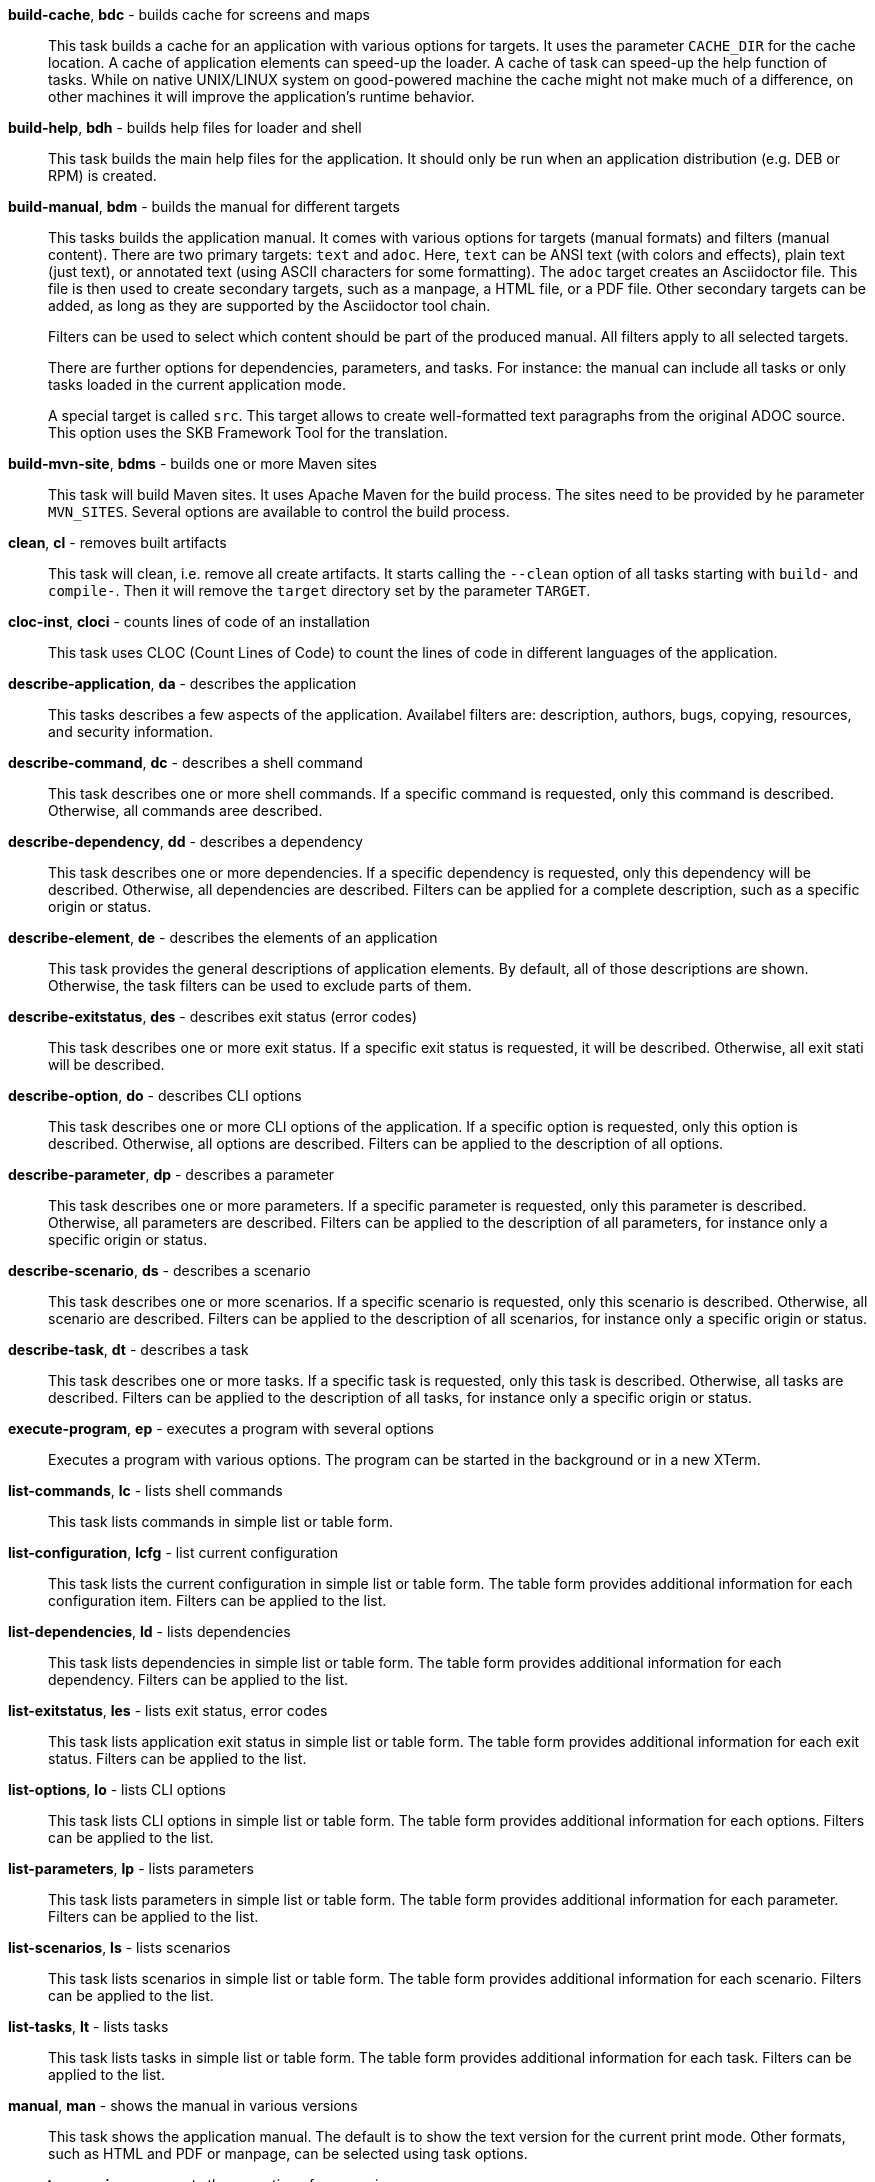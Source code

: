 *build-cache*, *bdc* - builds cache for screens and maps:: 
This task builds a cache for an application with various options for targets. 
It uses the parameter `CACHE_DIR` for the cache location. 
A cache of application elements can speed-up the loader. 
A cache of task can speed-up the help function of tasks. 
While on native UNIX/LINUX system on good-powered machine the cache might not make much of a difference, on other machines it will improve the application's runtime behavior.

*build-help*, *bdh* - builds help files for loader and shell:: 
This task builds the main help files for the application. 
It should only be run when an application distribution (e.g. DEB or RPM) is created. 

*build-manual*, *bdm* - builds the manual for different targets:: 
This tasks builds the application manual. 
It comes with various options for targets (manual formats) and filters (manual content). 
There are two primary targets: `text` and `adoc`. 
Here, `text` can be ANSI text (with colors and effects), plain text (just text), or annotated text (using ASCII characters for some formatting).
The `adoc` target creates an Asciidoctor file. 
This file is then used to create secondary targets, such as a manpage, a HTML file, or a PDF file. 
Other secondary targets can be added, as long as they are supported by the Asciidoctor tool chain. 
+
Filters can be used to select which content should be part of the produced manual. 
All filters apply to all selected targets. 
+
There are further options for dependencies, parameters, and tasks. 
For instance: the manual can include all tasks or only tasks loaded in the current application mode. 
+
A special target is called `src`. 
This target allows to create well-formatted text paragraphs from the original ADOC source. 
This option uses the SKB Framework Tool for the translation. 

*build-mvn-site*, *bdms* - builds one or more Maven sites:: 
This task will build Maven sites. 
It uses Apache Maven for the build process. 
The sites need to be provided by he parameter `MVN_SITES`. 
Several options are available to control the build process. 

*clean*, *cl* - removes built artifacts:: 
This task will clean, i.e. remove all create artifacts. 
It starts calling the `--clean` option of all tasks starting with `build-` and `compile-`. 
Then it will remove the `target` directory set by the parameter `TARGET`.

*cloc-inst*, *cloci* - counts lines of code of an installation:: 
This task uses CLOC (Count Lines of Code) to count the lines of code in different languages of the application. 

*describe-application*, *da* - describes the application:: 
This tasks describes a few aspects of the application. 
Availabel filters are: description, authors, bugs, copying, resources, and security information. 

*describe-command*, *dc* - describes a shell command:: 
This task describes one or more shell commands. 
If a specific command is requested, only this command is described. 
Otherwise, all commands aree described. 

*describe-dependency*, *dd* - describes a dependency:: 
This task describes one or more dependencies. 
If a specific dependency is requested, only this dependency will be described. 
Otherwise, all dependencies are described. 
Filters can be applied for a complete description, such as a specific origin or status. 

*describe-element*, *de* - describes the elements of an application:: 
This task provides the general descriptions of application elements. 
By default, all of those descriptions are shown. 
Otherwise, the task filters can be used to exclude parts of them. 

*describe-exitstatus*, *des* - describes exit status (error codes):: 
This task describes one or more exit status. 
If a specific exit status is requested, it will be described. 
Otherwise, all exit stati will be described. 

*describe-option*, *do* - describes CLI options:: 
This task describes one or more CLI options of the application. 
If a specific option is requested, only this option is described. 
Otherwise, all options are described. 
Filters can be applied to the description of all options. 

*describe-parameter*, *dp* - describes a parameter:: 
This task describes one or more parameters. 
If a specific parameter is requested, only this parameter is described. 
Otherwise, all parameters are described. 
Filters can be applied to the description of all parameters, for instance only a specific origin or status. 

*describe-scenario*, *ds* - describes a scenario:: 
This task describes one or more scenarios. 
If a specific scenario is requested, only this scenario is described. 
Otherwise, all scenario are described. 
Filters can be applied to the description of all scenarios, for instance only a specific origin or status. 

*describe-task*, *dt* - describes a task:: 
This task describes one or more tasks. 
If a specific task is requested, only this task is described. 
Otherwise, all tasks are described. 
Filters can be applied to the description of all tasks, for instance only a specific origin or status. 

*execute-program*, *ep* - executes a program with several options:: 
Executes a program with various options. 
The program can be started in the background or in a new XTerm. 

*list-commands*, *lc* - lists shell commands:: 
This task lists commands in simple list or table form. 

*list-configuration*, *lcfg* - list current configuration:: 
This task lists the current configuration in simple list or table form. 
The table form provides additional information for each configuration item. 
Filters can be applied to the list. 

*list-dependencies*, *ld* - lists dependencies:: 
This task lists dependencies in simple list or table form. 
The table form provides additional information for each dependency. 
Filters can be applied to the list. 

*list-exitstatus*, *les* - lists exit status, error codes:: 
This task lists application exit status in simple list or table form. 
The table form provides additional information for each exit status. 
Filters can be applied to the list. 

*list-options*, *lo* - lists CLI options:: 
This task lists CLI options in simple list or table form. 
The table form provides additional information for each options. 
Filters can be applied to the list. 

*list-parameters*, *lp* - lists parameters:: 
This task lists parameters in simple list or table form. 
The table form provides additional information for each parameter. 
Filters can be applied to the list. 

*list-scenarios*, *ls* - lists scenarios:: 
This task lists scenarios in simple list or table form. 
The table form provides additional information for each scenario. 
Filters can be applied to the list. 

*list-tasks*, *lt* - lists tasks:: 
This task lists tasks in simple list or table form. 
The table form provides additional information for each task. 
Filters can be applied to the list. 

*manual*, *man* - shows the manual in various versions:: 
This task shows the application manual. 
The default is to show the text version for the current print mode. 
Other formats, such as HTML and PDF or manpage, can be selected using task options. 

*repeat-scenario*, *rs* - repeats the execution of a scenario:: 
This task will repeat a given scenario. 
The repetition can be configured in terms of: `times` (how often to re-run the scenario) and `wait` (how long to wait between repetitions). 

*repeat-task*, *rt* - repeats the execution of a task:: 
This task will repeat a given task. 
The repetition can be configured in terms of: `times` (how often to re-run the task) and `wait` (how long to wait between repetitions). 

*setting*, *set* - change settings:: 
This task allows to change selected runtime settings. 
Changeable settings include: shell and task level, strict mode, no prompt for the shell, and print mode. 

*start-browser*, *sb* - start browser with an optional URL:: 
Starts a web browser using the setting from the parameter `BROWSER`. 
The URL option of the task sets theURL to be loaded in the browser. 

*start-pdf-reader*, *spr* - start a PDF reader with a PDF document:: 
Starts a PDF reader using the setting from the parameter `PDF_READER`. 
The file option of the task sets the PDF file to be loaded in the reader. 

*start-xterm*, *sx* - starts a new Xterm:: 
Starts a new XTerm using the setting from the parameter `XTERM`. 
The title can be set using the task options.

*statistics*, *stats* - prints statistics:: 
This task shows statistics of the applications and loaded or processed elements. 
The statistics can be filtered per element class, for instance tasks or paramters. 

*validate-installation*, *vi* - validates an installation:: 
This task validates the application installation. 
Validation here means that all required files, including documentation files, will be checked. 
The validation can be run in `strict` mode, which means that strict warnings become errors. 
The task can be configured with targets, determining what the validation should focus on. 

*wait*, *w* - sleep for specified time:: 
Wait for the given number of seconds before the next command is executed. 
The action here is a simple sleep.

